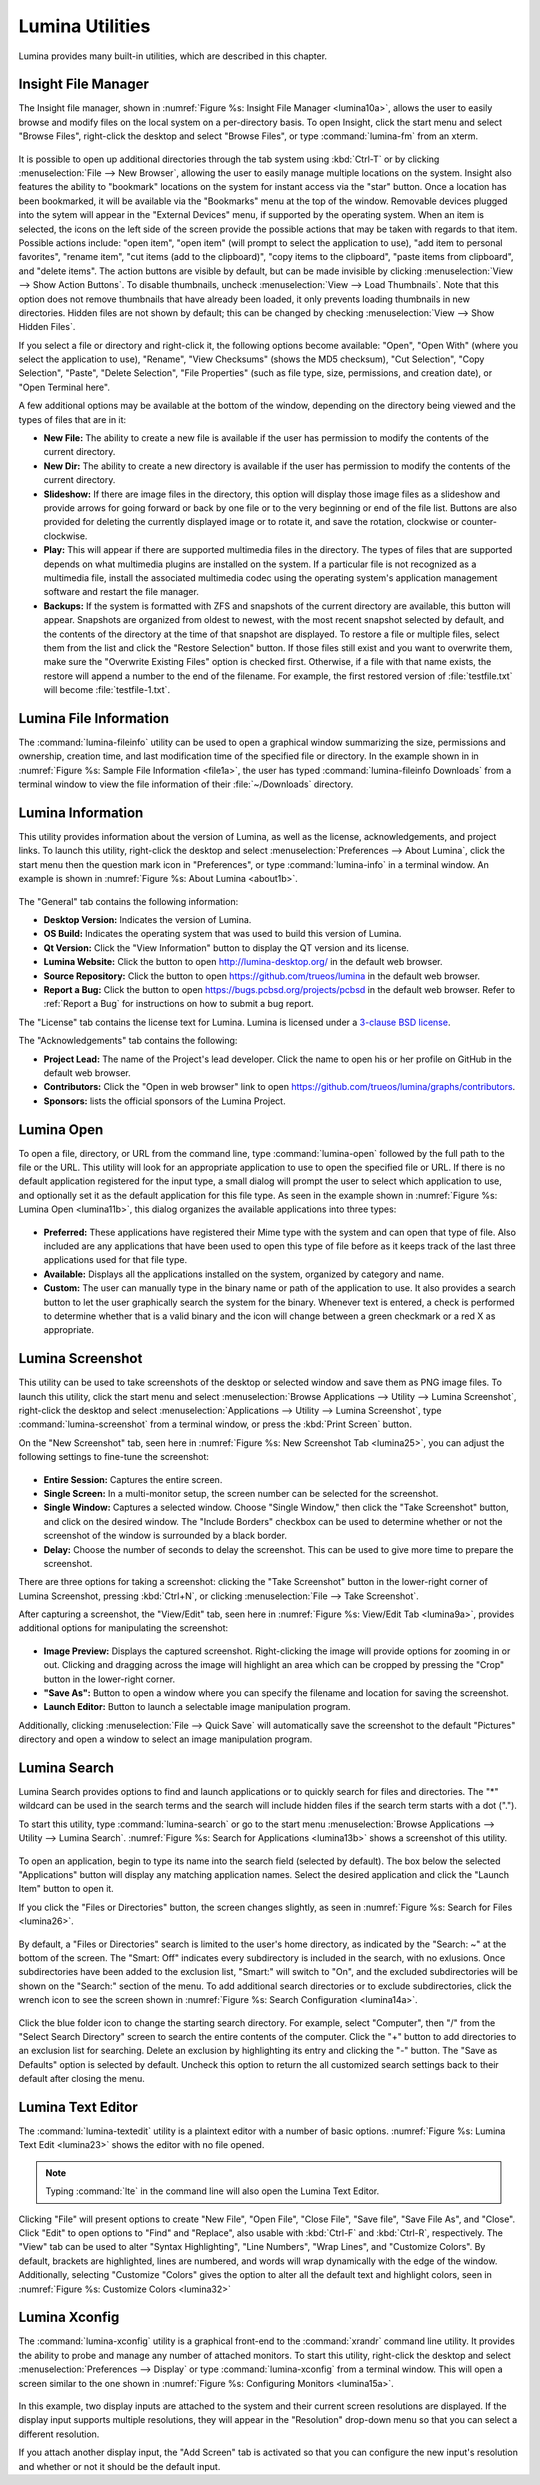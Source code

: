 .. index:: Utilities
.. _Lumina Utilities:

Lumina Utilities
****************

Lumina provides many built-in utilities, which are described in this 
chapter.

.. index:: file manager
.. _Insight File Manager:

Insight File Manager
====================
  
The Insight file manager, shown in :numref:`Figure %s: Insight File Manager <lumina10a>`,
allows the user to easily browse and modify files on the local system on
a per-directory basis. To open Insight, click the start menu and select 
"Browse Files", right-click the desktop and select "Browse Files", or 
type :command:`lumina-fm` from an xterm.

.. _lumina10a:

.. figure:: images/lumina10a.png
   :scale: 100%
   
It is possible to open up additional directories through the tab system 
using :kbd:`Ctrl-T` or by clicking :menuselection:`File --> New Browser`,
allowing the user to easily manage multiple locations on the system. 
Insight also features the ability to "bookmark" locations on the system 
for instant access via the "star" button. Once a location has been 
bookmarked, it will be available via the "Bookmarks" menu at the top of 
the window. Removable devices plugged into the sytem will appear in the 
"External Devices" menu, if supported by the operating system. When an 
item is selected, the icons on the left side of the screen provide the 
possible actions that may be taken with regards to that item. Possible 
actions include: "open item", "open item" (will prompt to select the 
application to use), "add item to personal favorites", "rename item", 
"cut items (add to the clipboard)", "copy items to the clipboard", 
"paste items from clipboard", and "delete items". The action
buttons are visible by default, but can be made invisible by clicking 
:menuselection:`View --> Show Action Buttons`. To disable thumbnails, 
uncheck :menuselection:`View --> Load Thumbnails`. Note that this option
does not remove thumbnails that have already been loaded, it only 
prevents loading thumbnails in new directories. Hidden files are not 
shown by default; this can be changed by checking 
:menuselection:`View --> Show Hidden Files`.

If you select a file or directory and right-click it, the following 
options become available: "Open", "Open With" (where you select the 
application to use), "Rename", "View Checksums" (shows the MD5 
checksum), "Cut Selection", "Copy Selection", "Paste", "Delete 
Selection", "File Properties" (such as file type, size, permissions, and
creation date), or "Open Terminal here".

A few additional options may be available at the bottom of the window, 
depending on the directory being viewed and the types of files that are 
in it:

* **New File:** The ability to create a new file is available if the 
  user has permission to modify the contents of the current directory.

* **New Dir:** The ability to create a new directory is available if the
  user has permission to modify the contents of the current directory.

* **Slideshow:** If there are image files in the directory, this option 
  will display those image files as a slideshow and provide arrows for 
  going forward or back by one file or to the very beginning or end of 
  the file list. Buttons are also provided for deleting the currently 
  displayed image or to rotate it, and save the rotation, clockwise or 
  counter-clockwise.

* **Play:** This will appear if there are supported multimedia files in 
  the directory. The types of files that are supported depends on what 
  multimedia plugins are installed on the system. If a particular file 
  is not recognized as a multimedia file, install the associated 
  multimedia codec using the operating system's application management 
  software and restart the file manager.

* **Backups:** If the system is formatted with ZFS and snapshots of the 
  current directory are available, this button will appear. Snapshots 
  are organized from oldest to newest, with the most recent snapshot 
  selected by default, and the contents of the directory at the time of 
  that snapshot are displayed. To restore a file or multiple files, 
  select them from the list and click the "Restore Selection" button. If
  those files still exist and you want to overwrite them, make sure the 
  "Overwrite Existing Files" option is checked first. Otherwise, if a 
  file with that name exists, the restore will append a number to the
  end of the filename. For example, the first restored version of 
  :file:`testfile.txt` will become :file:`testfile-1.txt`.

.. index:: Lumina File Information
.. _Lumina File Information:

Lumina File Information
=======================

The :command:`lumina-fileinfo` utility can be used to open a graphical 
window summarizing the size, permissions and ownership, creation time, 
and last modification time of the specified file or directory. In the 
example shown in in :numref:`Figure %s: Sample File Information <file1a>`,
the user has typed :command:`lumina-fileinfo Downloads` from a terminal 
window to view the file information of their :file:`~/Downloads` 
directory.

.. _file1a:

.. figure:: images/file1a.png
   :scale: 100%  

.. index:: Lumina Information
.. _Lumina Information:

Lumina Information
=======================
  
This utility provides information about the version of Lumina, as well 
as the license, acknowledgements, and project links. To launch this 
utility, right-click the desktop and select 
:menuselection:`Preferences --> About Lumina`, click the start menu then
the question mark icon in "Preferences", or type :command:`lumina-info` 
in a terminal window. An example is shown in 
:numref:`Figure %s: About Lumina <about1b>`.

.. TODO: update about1b to reflect lumina v1.0. 
   edit src-qt5/core/libLumina/LuminaUtils.cpp and change the version 
   tag to 1.0.0-Release - then rebuild/install Lumina, but don't commit 
   that change. Also see about changing "Open in web browser" link.

.. _about1b:

.. figure:: images/about1b.png
   :scale: 100%
   
The "General" tab contains the following information:

* **Desktop Version:** Indicates the version of Lumina.

* **OS Build:** Indicates the operating system that was used to build 
  this version of Lumina.

* **Qt Version:** Click the "View Information" button to display the QT 
  version and its license.

* **Lumina Website:** Click the button to open 
  `<http://lumina-desktop.org/>`_ in the default web browser.

* **Source Repository:** Click the button to open 
  `<https://github.com/trueos/lumina>`_ in the default web browser.

* **Report a Bug:** Click the button to open 
  `<https://bugs.pcbsd.org/projects/pcbsd>`_ in the default web browser.
  Refer to :ref:`Report a Bug` for instructions on how to submit a bug 
  report.
  
The "License" tab contains the license text for Lumina. Lumina is 
licensed under a `3-clause BSD license <http://opensource.org/licenses/BSD-3-Clause>`_.

The "Acknowledgements" tab contains the following:

* **Project Lead:** The name of the Project's lead developer. Click the 
  name to open his or her profile on GitHub in the default web browser.

* **Contributors:** Click the "Open in web browser" link to open 
  `<https://github.com/trueos/lumina/graphs/contributors>`_.

* **Sponsors:** lists the official sponsors of the Lumina Project.   

.. index:: application launcher
.. _Lumina Open:

Lumina Open
===========
   
To open a file, directory, or URL from the command line, type 
:command:`lumina-open` followed by the full path to the file or the URL.
This utility will look for an appropriate application to use to open the
specified file or URL. If there is no default application registered for
the input type, a small dialog will prompt the user to select which 
application to use, and optionally set it as the default application for
this file type. As seen in the example shown in 
:numref:`Figure %s: Lumina Open <lumina11b>`,
this dialog organizes the available applications into three types: 

.. _lumina11b:

.. figure:: images/lumina11b.png
   :scale: 100%
   
* **Preferred:** These applications have registered their Mime type with
  the system and can open that type of file. Also included are any 
  applications that have been used to open this type of file before as 
  it keeps track of the last three applications used for that file type.

* **Available:** Displays all the applications installed on the system, 
  organized by category and name.

* **Custom:** The user can manually type in the binary name or path of 
  the application to use. It also provides a search button to let the 
  user graphically search the system for the binary. Whenever text is 
  entered, a check is performed to determine whether that is a valid 
  binary and the icon will change between a green checkmark or a red X 
  as appropriate.

.. index:: screenshot
.. _Lumina Screenshot:

Lumina Screenshot
=================
   
This utility can be used to take screenshots of the desktop or selected 
window and save them as PNG image files. To launch this utility, click 
the start menu and select 
:menuselection:`Browse Applications --> Utility --> Lumina Screenshot`,
right-click the desktop and select 
:menuselection:`Applications --> Utility --> Lumina Screenshot`, type 
:command:`lumina-screenshot` from a terminal window, or press the 
:kbd:`Print Screen` button.

On the "New Screenshot" tab, seen here in 
:numref:`Figure %s: New Screenshot Tab <lumina25>`, you can adjust the 
following settings to fine-tune the screenshot:

.. _lumina25:

.. figure:: images/lumina25.png
   :scale: 100%
   
* **Entire Session:** Captures the entire screen.

* **Single Screen:** In a multi-monitor setup, the screen number can be
  selected for the screenshot.

* **Single Window:** Captures a selected window. Choose "Single Window,"
  then click the "Take Screenshot" button, and click on the desired 
  window. The "Include Borders" checkbox can be used to determine 
  whether or not the screenshot of the window is surrounded by a black 
  border.
  
* **Delay:** Choose the number of seconds to delay the screenshot. This 
  can be used to give more time to prepare the screenshot.

There are three options for taking a screenshot: clicking the "Take 
Screenshot" button in the lower-right corner of Lumina Screenshot, 
pressing :kbd:`Ctrl+N`, or clicking :menuselection:`File --> Take Screenshot`. 

After capturing a screenshot, the "View/Edit" tab, seen here in 
:numref:`Figure %s: View/Edit Tab <lumina9a>`, provides additional 
options for manipulating the screenshot:

.. _lumina9a:

.. figure:: images/lumina9a.png
   :scale: 100%
   
* **Image Preview:** Displays the captured screenshot. Right-clicking 
  the image will provide options for zooming in or out. Clicking and 
  dragging across the image will highlight an area which can be cropped 
  by pressing the "Crop" button in the lower-right corner.
  
* **"Save As":** Button to open a window where you can specify the 
  filename and location for saving the screenshot.

* **Launch Editor:** Button to launch a selectable image manipulation 
  program.

Additionally, clicking :menuselection:`File --> Quick Save` will 
automatically save the screenshot to the default "Pictures" directory 
and open a window to select an image manipulation program.

.. index:: search
.. _Lumina Search:

Lumina Search
=============
  
Lumina Search provides options to find and launch applications or to 
quickly search for files and directories. The "*" wildcard can be used 
in the search terms and the search will include hidden files if the 
search term starts with a dot ("."). 

To start this utility, type :command:`lumina-search` or go to the start 
menu :menuselection:`Browse Applications --> Utility --> Lumina Search`.
:numref:`Figure %s: Search for Applications <lumina13b>` shows a 
screenshot of this utility.

.. _lumina13b:

.. figure:: images/lumina13b.png
   :scale: 100%
   
To open an application, begin to type its name into the search field 
(selected by default). The box below the selected "Applications" 
button will display any matching application names. Select the desired 
application and click the "Launch Item" button to open it.

If you click the "Files or Directories" button, the screen changes 
slightly, as seen in :numref:`Figure %s: Search for Files <lumina26>`.

.. _lumina26:

.. figure:: images/lumina26.png
   :scale: 100%
   
By default, a "Files or Directories" search is limited to the user's 
home directory, as indicated by the "Search: ~" at the bottom of the 
screen. The "Smart: Off" indicates every subdirectory is included 
in the search, with no exlusions. Once subdirectories have been added to
the exclusion list, "Smart:" will switch to "On", and the excluded 
subdirectories will be shown on the "Search:" section of the menu. To 
add additional search directories or to exclude subdirectories, click 
the wrench icon to see the screen shown in :numref:`Figure %s: Search Configuration <lumina14a>`. 

.. _lumina14a:

.. figure:: images/lumina14a.png
   :scale: 100%
   
Click the blue folder icon to change the starting search directory. For 
example, select "Computer", then "/" from the "Select Search 
Directory" screen to search the entire contents of the computer. Click 
the "+" button to add directories to an exclusion list for searching. 
Delete an exclusion by highlighting its entry and clicking the "-" 
button. The "Save as Defaults" option is selected by default. Uncheck 
this option to return the all customized search settings back to their 
default after closing the menu.
      
.. index:: textedit
.. _Lumina Text Editor:

Lumina Text Editor
==================
   
The :command:`lumina-textedit` utility is a plaintext editor with a 
number of basic options. :numref:`Figure %s: Lumina Text Edit <lumina23>`
shows the editor with no file opened.

.. _lumina23:

.. figure:: images/lumina23.png
   :scale: 100%
   
.. note:: Typing :command:`lte` in the command line will also open the 
          Lumina Text Editor.

Clicking "File" will present options to create "New File", "Open File", 
"Close File", "Save file", "Save File As", and "Close". Click "Edit" to 
open options to "Find" and "Replace", also usable with :kbd:`Ctrl-F` and
:kbd:`Ctrl-R`, respectively. The "View" tab can be used to alter "Syntax
Highlighting", "Line Numbers", "Wrap Lines", and "Customize Colors". By 
default, brackets are highlighted, lines are numbered, and words will 
wrap dynamically with the edge of the window. Additionally, selecting 
"Customize "Colors" gives the option to alter all the default text and 
highlight colors, seen in :numref:`Figure %s: Customize Colors <lumina32>`

.. _lumina32:

.. figure:: images/lumina32.png
   :scale: 100%

.. index:: Xconfig
.. _Lumina Xconfig:

Lumina Xconfig
==============
   
The :command:`lumina-xconfig` utility is a graphical front-end to the 
:command:`xrandr` command line utility. It provides the ability to probe
and manage any number of attached monitors. To start this utility, 
right-click the desktop and select :menuselection:`Preferences --> Display`
or type :command:`lumina-xconfig` from a terminal window. This will open
a screen similar to the one shown in :numref:`Figure %s: Configuring Monitors <lumina15a>`.

.. _lumina15a:

.. figure:: images/lumina15a.png
   :scale: 100%
   
In this example, two display inputs are attached to the system and their
current screen resolutions are displayed. If the display input supports 
multiple resolutions, they will appear in the "Resolution" drop-down 
menu so that you can select a different resolution. 

If you attach another display input, the "Add Screen" tab is activated 
so that you can configure the new input's resolution and whether or not 
it should be the default input.